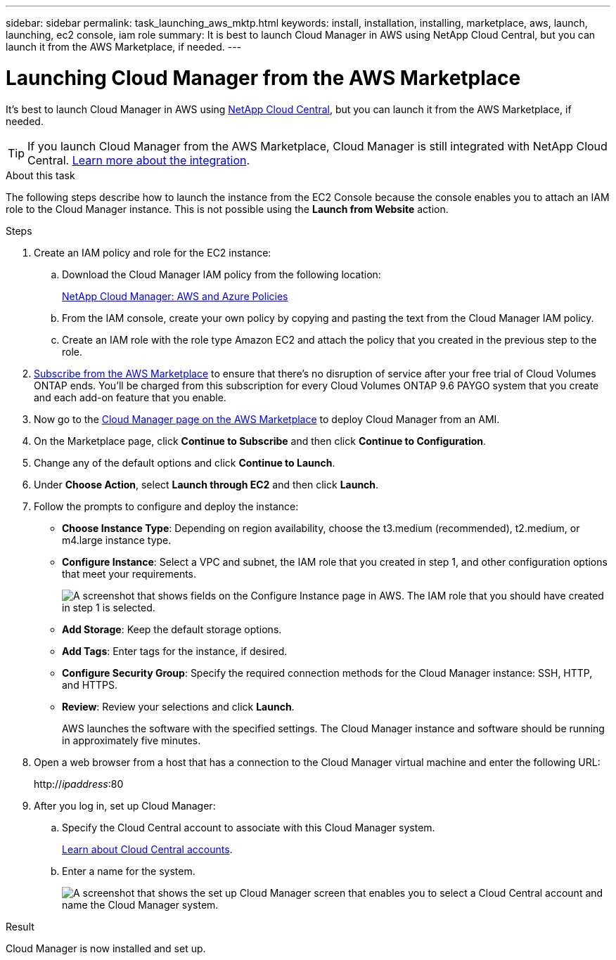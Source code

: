 ---
sidebar: sidebar
permalink: task_launching_aws_mktp.html
keywords: install, installation, installing, marketplace, aws, launch, launching, ec2 console, iam role
summary: It is best to launch Cloud Manager in AWS using NetApp Cloud Central, but you can launch it from the AWS Marketplace, if needed.
---

= Launching Cloud Manager from the AWS Marketplace
:hardbreaks:
:nofooter:
:icons: font
:linkattrs:
:imagesdir: ./media/

[.lead]

It's best to launch Cloud Manager in AWS using https://cloud.netapp.com[NetApp Cloud Central^], but you can launch it from the AWS Marketplace, if needed.

TIP: If you launch Cloud Manager from the AWS Marketplace, Cloud Manager is still integrated with NetApp Cloud Central. link:concept_cloud_central.html[Learn more about the integration].

.About this task

The following steps describe how to launch the instance from the EC2 Console because the console enables you to attach an IAM role to the Cloud Manager instance. This is not possible using the *Launch from Website* action.

.Steps

. Create an IAM policy and role for the EC2 instance:

.. Download the Cloud Manager IAM policy from the following location:
+
https://mysupport.netapp.com/cloudontap/iampolicies[NetApp Cloud Manager: AWS and Azure Policies^]

.. From the IAM console, create your own policy by copying and pasting the text from the Cloud Manager IAM policy.

.. Create an IAM role with the role type Amazon EC2 and attach the policy that you created in the previous step to the role.

. https://aws.amazon.com/marketplace/pp/B07QX2QLXX[Subscribe from the AWS Marketplace^] to ensure that there's no disruption of service after your free trial of Cloud Volumes ONTAP ends. You'll be charged from this subscription for every Cloud Volumes ONTAP 9.6 PAYGO system that you create and each add-on feature that you enable.

. Now go to the https://aws.amazon.com/marketplace/pp/B018REK8QG[Cloud Manager page on the AWS Marketplace^] to deploy Cloud Manager from an AMI.

. On the Marketplace page, click *Continue to Subscribe* and then click *Continue to Configuration*.

. Change any of the default options and click *Continue to Launch*.

. Under *Choose Action*, select *Launch through EC2* and then click *Launch*.

. Follow the prompts to configure and deploy the instance:

* *Choose Instance Type*: Depending on region availability, choose the t3.medium (recommended), t2.medium, or m4.large instance type.

* *Configure Instance*: Select a VPC and subnet, the IAM role that you created in step 1, and other configuration options that meet your requirements.
+
image:screenshot_aws_iam_role.gif[A screenshot that shows fields on the Configure Instance page in AWS. The IAM role that you should have created in step 1 is selected.]

* *Add Storage*: Keep the default storage options.

* *Add Tags*: Enter tags for the instance, if desired.

* *Configure Security Group*: Specify the required connection methods for the Cloud Manager instance: SSH, HTTP, and HTTPS.

* *Review*: Review your selections and click *Launch*.
+
AWS launches the software with the specified settings. The Cloud Manager instance and software should be running in approximately five minutes.

. Open a web browser from a host that has a connection to the Cloud Manager virtual machine and enter the following URL:
+
http://_ipaddress_:80

. After you log in, set up Cloud Manager:
.. Specify the Cloud Central account to associate with this Cloud Manager system.
+
link:concept_cloud_central_accounts.html[Learn about Cloud Central accounts].
.. Enter a name for the system.
+
image:screenshot_set_up_cloud_manager.gif[A screenshot that shows the set up Cloud Manager screen that enables you to select a Cloud Central account and name the Cloud Manager system.]

.Result

Cloud Manager is now installed and set up.

